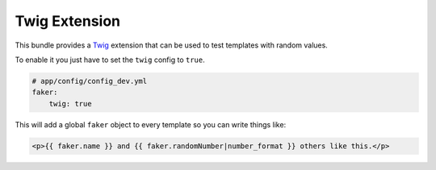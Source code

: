 Twig Extension
========================

This bundle provides a `Twig`_ extension that can be used to test templates with random values.

To enable it you just have to set the ``twig`` config to ``true``.


.. code-block:: yaml

    # app/config/config_dev.yml
    faker:
        twig: true


This will add a global ``faker`` object to every template so you can write things like:

.. code-block:: jinja

    <p>{{ faker.name }} and {{ faker.randomNumber|number_format }} others like this.</p>


.. _`Twig`: https://github.com/fzaninotto/Faker#faker-internals-understanding-providers
